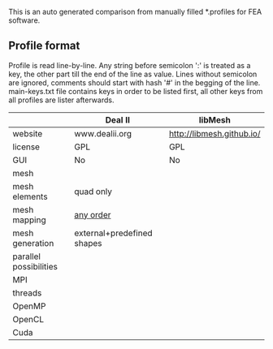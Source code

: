  This is an auto generated comparison from manually filled *.profiles for FEA software.

** Profile format
 Profile is read line-by-line.  Any string before semicolon ':' is treated as a key, the other part till the end of the line as value. Lines without semicolon are ignored, comments should start with hash '#' in the begging of the line.  main-keys.txt file contains keys in order to be listed first, all other keys from all profiles are lister afterwards.

|  |Deal II|libMesh|
|--+--+--|
|website|www.dealii.org|http://libmesh.github.io/|
|license|GPL|GPL|
|GUI|No|No|
|mesh|  |  |
|mesh elements|quad only|  |
|mesh mapping|[[http://dealii.org/developer/doxygen/deal.II/step_10.html][any order]]|  |
|mesh generation|external+predefined shapes|  |
|parallel possibilities|  |  |
|MPI|  |  |
|threads|  |  |
|OpenMP|  |  |
|OpenCL|  |  |
|Cuda|  |  |
